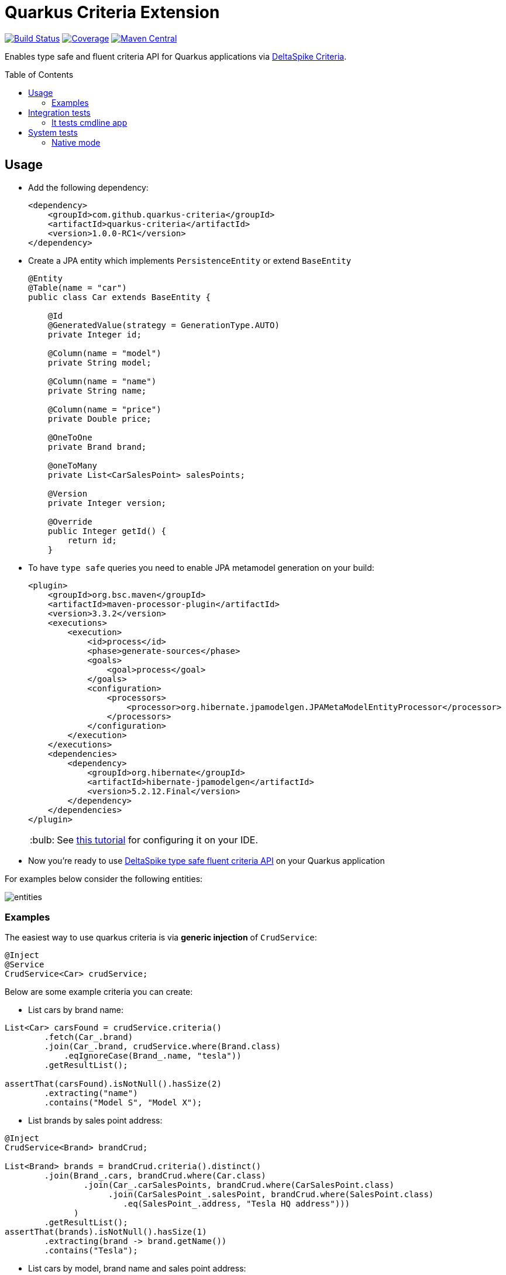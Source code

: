 = Quarkus Criteria Extension
:page-layout: base
:source-language: java
:icons: font
:linkattrs:
:sectanchors:
:sectlink:
:doctype: book
:toc: preamble
:tip-caption: :bulb:
:note-caption: :information_source:
:important-caption: :heavy_exclamation_mark:
:caution-caption: :fire:
:warning-caption: :warning:

image:https://github.com/quarkus-criteria/quarkus-criteria/workflows/Quarkus%20Criteria%20Build/badge.svg[Build Status, link=https://github.com/quarkus-criteria/quarkus-criteria/actions?query=workflow%3A%22Quarkus+Criteria+Build%22]
image:https://coveralls.io/repos/github/quarkus-criteria/quarkus-criteria/badge.svg?branch=master[Coverage, link=https://coveralls.io/github/quarkus-criteria/quarkus-criteria?branch=master]
image:https://img.shields.io/maven-central/v/com.github.quarkus.criteria/quarkus-criteria.svg?label=Maven%20Central["Maven Central",link="https://search.maven.org/search?q=g:com.github.quarkus.criteria%20AND%20a:quarkus-criteria"]

Enables type safe and fluent criteria API for Quarkus applications via https://deltaspike.apache.org/documentation/data.html#JPACriteriaAPISupport[DeltaSpike Criteria^].

== Usage

* Add the following dependency:
+
[source, xml]
----
<dependency>
    <groupId>com.github.quarkus-criteria</groupId>
    <artifactId>quarkus-criteria</artifactId>
    <version>1.0.0-RC1</version>
</dependency>
----

* Create a JPA entity which implements `PersistenceEntity` or extend `BaseEntity`
+
[source,java]
----
@Entity
@Table(name = "car")
public class Car extends BaseEntity {

    @Id
    @GeneratedValue(strategy = GenerationType.AUTO)
    private Integer id;

    @Column(name = "model")
    private String model;

    @Column(name = "name")
    private String name;

    @Column(name = "price")
    private Double price;

    @OneToOne
    private Brand brand;

    @oneToMany
    private List<CarSalesPoint> salesPoints;

    @Version
    private Integer version;

    @Override
    public Integer getId() {
        return id;
    }
----

* To have `type safe` queries you need to enable JPA metamodel generation on your build:
+
----
<plugin>
    <groupId>org.bsc.maven</groupId>
    <artifactId>maven-processor-plugin</artifactId>
    <version>3.3.2</version>
    <executions>
        <execution>
            <id>process</id>
            <phase>generate-sources</phase>
            <goals>
                <goal>process</goal>
            </goals>
            <configuration>
                <processors>
                    <processor>org.hibernate.jpamodelgen.JPAMetaModelEntityProcessor</processor>
                </processors>
            </configuration>
        </execution>
    </executions>
    <dependencies>
        <dependency>
            <groupId>org.hibernate</groupId>
            <artifactId>hibernate-jpamodelgen</artifactId>
            <version>5.2.12.Final</version>
        </dependency>
    </dependencies>
</plugin>
----
+
TIP: See https://docs.jboss.org/hibernate/orm/5.0/topical/html/metamodelgen/MetamodelGenerator.html#_usage_within_the_ide[this tutorial^] for configuring it on your IDE.

* Now you're ready to use https://deltaspike.apache.org/documentation/data.html#JPACriteriaAPISupport[DeltaSpike type safe fluent criteria API] on your Quarkus application

For examples below consider the following entities:

image::entities.png[]

=== Examples

The easiest way to use quarkus criteria is via *generic injection* of `CrudService`:


[source, java]
----
@Inject
@Service
CrudService<Car> crudService;
----

Below are some example criteria you can create:

* List cars by brand name:

[source, java]
----
List<Car> carsFound = crudService.criteria()
        .fetch(Car_.brand)
        .join(Car_.brand, crudService.where(Brand.class)
            .eqIgnoreCase(Brand_.name, "tesla"))
        .getResultList();

assertThat(carsFound).isNotNull().hasSize(2)
        .extracting("name")
        .contains("Model S", "Model X");
----

* List brands by sales point address:

[source, java]
----
@Inject
CrudService<Brand> brandCrud;

List<Brand> brands = brandCrud.criteria().distinct()
        .join(Brand_.cars, brandCrud.where(Car.class)
                .join(Car_.carSalesPoints, brandCrud.where(CarSalesPoint.class)
                     .join(CarSalesPoint_.salesPoint, brandCrud.where(SalesPoint.class)
                        .eq(SalesPoint_.address, "Tesla HQ address")))
              )
        .getResultList();
assertThat(brands).isNotNull().hasSize(1)
        .extracting(brand -> brand.getName())
        .contains("Tesla");
----


* List cars by model, brand name and sales point address:

[source, java]
----
List<Car> result = rudService.criteria()
   .distinct()
   .fetch(Car_.carSalesPoints, JoinType.LEFT) // fetches salesPoint list in result
   .fetch(Car_.brand)
   .join(Car_.brand, where(Brand.class)
        .or(crudService.criteria(Brand.class).eq(Brand_.name, "Nissan"), //by brand name
           crudService.criteria(Brand.class).eq(Brand_.name, "Ford")))
   .join(Car_.carSalesPoints, crudService.where(CarSalesPoint.class, JoinType.LEFT)  //by toMany association property (address)
        .join(CarSalesPoint_.salesPoint, crudService.where(SalesPoint.class, JoinType.LEFT) // car -> carSalesPoint -> salesPoint.address
                .eqIgnoreCase(SalesPoint_.address, "ford motors address")))
   .or(criteria().likeIgnoreCase(Car_.model, "%tanium"),
                 crudService.criteria().eq(Car_.name, "Sentra"))
   .getResultList();

----

* Aggregation function

[source, java]
----
Double result = criteria()
    .select(Double.class, sum(Car_.price))
    .likeIgnoreCase(Car_.model, model)
    .getSingleResult();
----

* Count by criteria

[source, java]
----
long count = crudService.count(crudService.criteria()
            .likeIgnoreCase(Car_.model, "%porche%")
            .gtOrEq(Car_.price, 10000D));
----

* Insert

[source, java]
----
List.of(new Brand().setName("Nissan"),
        new Brand().setName("Ford"),
        new Brand().setName("Tesla"))
          .forEach(brandCrud::insert);

----

* Delete in batches

[source, java]
----
int deleted = crudService.removeBatch(crudService.criteria().getResultList(), 5);
assertThat(deleted).isEqualTo(10);
assertThat(crudService.count()).isEqualTo(0L);
----

[TIP]
====
You can also inherit from CrudService, this way you can invoke `where`, `criteria()` and other methods directly from superclass instead of calling them via crudService instance:

[source, java]
----
@Transactional(Transactional.TxType.SUPPORTS)
public class CarService extends CrudService<Car> implements Serializable {

 public List<CarWithNameAndPrice> getCarsAndMapToDTO() {
        List<CarWithNameAndPrice> carsDTO = criteria()
                .select(CarWithNameAndPrice.class, attribute(Car_.name), attribute(Car_.price)) <1>
                .join(Car_.brand, where(Brand.class)
                        .or(criteria(Brand.class)
                                        .eq(Brand_.name, "Nissan"),
                                criteria(Brand.class).eq(Brand_.name, "Tesla")))
                .join(Car_.salesPoints, where(SalesPoint.class)
                        .likeIgnoreCase(SalesPoint_.name, "%Tesla%")).getResultList();
        return carsDTO;

}
----
<1> Select fields and target DTO to map results

====

* Pagination

[source, java]
----
    /**
     * curl -X GET http://localhost:8080/api/cars -v
     */
    @GET
    @Produces(MediaType.APPLICATION_JSON)
    public Response list(@QueryParam("first") @DefaultValue("0") Integer startPosition,
                         @QueryParam("pageSize") @DefaultValue("10") Integer maxResult,
                         @QueryParam("sortField") @DefaultValue("id") String sortField,
                         @QueryParam("sortField") @DefaultValue("ASCENDING") SortType sortType,
                         @QueryParam("name") @DefaultValue("") String name,
                         @QueryParam("model") @DefaultValue("") String model,
                         @QueryParam("price") Double price,
                         @QueryParam("brandId") Long brandId
                         ) {

        Filter<Car> carFilter = new Filter<>(new Car().setName(name)
                .setModel(model)
                .setPrice(price))
                .setFirst(startPosition)
                .setPageSize(maxResult)
                .setSortType(sortType)
                .setSortField(sortField);
        if(brandId != null) {
            carFilter.getEntity().setBrand(new Brand(brandId));
        }

        return ok(carService.paginate(carFilter)).build();
    }
----
TIP: `paginate` method will use `filter` to get pagination information and also call *configPagination* on your service so you can add restrictions or fetch additional fields, see https://github.com/quarkus-criteria/quarkus-criteria/blob/master/system-tests/src/main/java/com/github/quarkus/criteria/service/CarService.java#L28-L67[CarService for example^].


[TIP]
====
For more examples see:

* https://github.com/quarkus-criteria/quarkus-criteria/blob/master/it-tests/src/test/java/com/github/quarkus/criteria/CrudServiceIt.java#L28[Integration tests^]
* https://github.com/quarkus-criteria/quarkus-criteria/blob/master/system-tests/src/test/java/com/github/quarkus/criteria/CarRestIt.java#L26[System tests]
====


==== BaseCriteriaSupport

If you don't want CRUD support you can inherit directly from `BaseCriteriaSupport`:


[source, java]
----
@ApplicationScoped
public class CarCriteria extends BaseCriteriaSupport<Car> {
    /**
     * getEntityManager().createQuery("SELECT SUM(c.price) FROM Car c WHERE upper(c.model) like :model", Double.class)
     *                 .setParameter("model", model).getSingleResult();
     */
    public Double getTotalPriceByModel(String model) {
        return criteria()
                  .select(Double.class, sum(Car_.price))
                .likeIgnoreCase(Car_.model, model)
                .getSingleResult();
    }
}
----

==== Criteria by example

You can query by example using `exampleBuilder`:


[source, java]
----
 Car carExample = new Car().model("Ferrari");
 List<Car> cars = carService
      .exampleBuilder.of(carExample, ComparisonOperation)
      .usingAttributes(Car_.model).build() <1>
      .getResultList();

----
<1> select which attributes to consider from example entity, if no attribute is provided then non null properties from example entity  will be considered.

You can also choice the https://github.com/quarkus-criteria/quarkus-criteria/blob/master/runtime/src/main/java/com/github/quarkus/criteria/runtime/model/ComparisonOperation.java[comparison operarion^] to be used when comparing example attribute value:

[source, java]
----
Car carExample = new Car().setModel("%rrari");
List<Car> cars = carService
        .exampleBuilder.of(carExample)
        .usingAttributes(ComparisonOperation.LIKE_IGNORE_CASE, Car_.model).build()
        .getResultList();
----

If no comparisonOperation is provided then `EQ` will be used.

[source, java]
----
 Car carExample = new Car().model("Ferrari");
 List<Car> cars = carService
      .exampleBuilder.of(carExample, ComparisonOperation)
      .usingAttributes(Car_.model).build() <1>
      .getResultList();

----

Find cars by sales point address example:

[source, java]
----
SalesPoint salesPoint = new SalesPoint().setAddress("Tesla HQ address");
CarSalesPoint carSalesPointExample = new CarSalesPoint().setSalesPoint(salesPoint);

List<CarSalesPoint> carSalesPointsFound = carSalesPointCrud
        .exampleBuilder.of(carSalesPointExample)
        .usingAttributes(SalesPoint_.address)
        .build()
        .distinct()
        .fetch(CarSalesPoint_.salesPoint)
        .getResultList();
assertThat(carSalesPointsFound).isNotNull().hasSize(2);
List<Car> carsFound = carSalesPointsFound.stream()
        .map(carSalesPoint -> carSalesPoint.getCar())
        .collect(Collectors.toUnmodifiableList());
assertThat(carsFound).isNotNull().hasSize(2)
        .extracting("name")
        .contains("Model S", "Model X");
----
TIP: More examples https://github.com/quarkus-criteria/quarkus-criteria/blob/master/it-tests/src/test/java/com/github/quarkus/criteria/CriteriaByExampleIt.java#L27[can be found here].


== Integration tests

Integration tests are located in `it-tests` modules, to run them just run maven command:

`mvn test`

=== It tests cmdline app

It tests module has a sample cmdline app, to run it use:

`mvn package && java -jar target/quarkus-criteria-it-runner.jar`

Or run via quarkus:dev:

`mvn compile quarkus:dev`

== System tests

System tests are located in `system-tests` module, to run them use maven command:

`mvn test`

=== Native mode

To run system tests in native mode:

`mvn verify -Pnative`

To run native tests inside docker (without the need to install GraalVM):

* MacOS:
+
`mvn verify -Dquarkus.native.container-build=true -Dquarkus.native.builder-image=quay.io/quarkus/ubi-quarkus-mandrel:20.3-java11 -Pnative`
* Linux
+
`mvn verify -Dquarkus.native.container-build=true -Dquarkus.native.builder-image=quay.io/quarkus/ubi-quarkus-native-image:20.3.0-java11 -Pnative`
